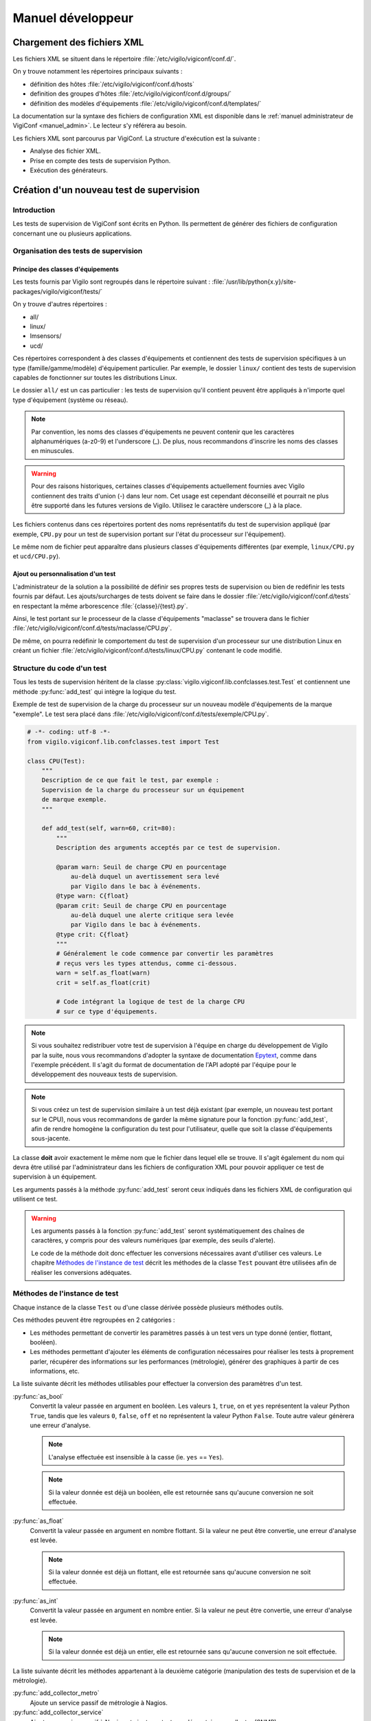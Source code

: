 ******************
Manuel développeur
******************


Chargement des fichiers XML
===========================

Les fichiers XML se situent dans le répertoire
:file:`/etc/vigilo/vigiconf/conf.d/`.

On y trouve notamment les répertoires principaux suivants :

- définition des hôtes :file:`/etc/vigilo/vigiconf/conf.d/hosts`
- definition des groupes d'hôtes :file:`/etc/vigilo/vigiconf/conf.d/groups/`
- définition des modèles d'équipements
  :file:`/etc/vigilo/vigiconf/conf.d/templates/`

La documentation sur la syntaxe des fichiers de configuration XML est disponible
dans le :ref:`manuel administrateur de VigiConf <manuel_admin>`.
Le lecteur s'y référera au besoin.

Les fichiers XML sont parcourus par VigiConf.
La structure d'exécution est la suivante :

- Analyse des fichier XML.
- Prise en compte des tests de supervision Python.
- Exécution des générateurs.


Création d'un nouveau test de supervision
=========================================

Introduction
------------
Les tests de supervision de VigiConf sont écrits en Python.
Ils permettent de générer des fichiers de configuration concernant
une ou plusieurs applications.

Organisation des tests de supervision
-------------------------------------

Principe des classes d'équipements
^^^^^^^^^^^^^^^^^^^^^^^^^^^^^^^^^^
Les tests fournis par Vigilo sont regroupés dans le répertoire suivant :
:file:`/usr/lib/python{x.y}/site-packages/vigilo/vigiconf/tests/`

On y trouve d'autres répertoires :

- all/
- linux/
- lmsensors/
- ucd/

Ces répertoires correspondent à des classes d'équipements et contiennent
des tests de supervision spécifiques à un type (famille/gamme/modèle)
d'équipement particulier. Par exemple, le dossier ``linux/`` contient
des tests de supervision capables de fonctionner sur toutes les distributions
Linux.

Le dossier ``all/`` est un cas particulier : les tests de supervision qu'il
contient peuvent être appliqués à n'importe quel type d'équipement (système
ou réseau).

..  note::
    Par convention, les noms des classes d'équipements ne peuvent contenir que
    les caractères alphanumériques (a-z0-9) et l'underscore (_).
    De plus, nous recommandons d'inscrire les noms des classes en minuscules.

..  warning::
    Pour des raisons historiques, certaines classes d'équipements actuellement
    fournies avec Vigilo contiennent des traits d'union (-) dans leur nom.
    Cet usage est cependant déconseillé et pourrait ne plus être supporté
    dans les futures versions de Vigilo. Utilisez le caractère underscore (_)
    à la place.

Les fichiers contenus dans ces répertoires portent des noms représentatifs
du test de supervision appliqué (par exemple, ``CPU.py`` pour un test de
supervision portant sur l'état du processeur sur l'équipement).

Le même nom de fichier peut apparaître dans plusieurs classes d'équipements
différentes (par exemple, ``linux/CPU.py`` et ``ucd/CPU.py``).

Ajout ou personnalisation d'un test
^^^^^^^^^^^^^^^^^^^^^^^^^^^^^^^^^^^
L'administrateur de la solution a la possibilité de définir ses propres tests
de supervision ou bien de redéfinir les tests fournis par défaut.
Les ajouts/surcharges de tests doivent se faire dans le dossier
:file:`/etc/vigilo/vigiconf/conf.d/tests` en respectant la même arborescence
:file:`{classe}/{test}.py`.

Ainsi, le test portant sur le processeur de la classe d'équipements "maclasse"
se trouvera dans le fichier
:file:`/etc/vigilo/vigiconf/conf.d/tests/maclasse/CPU.py`.

De même, on pourra redéfinir le comportement du test de supervision d'un
processeur sur une distribution Linux en créant un fichier
:file:`/etc/vigilo/vigiconf/conf.d/tests/linux/CPU.py` contenant le code
modifié.

Structure du code d'un test
---------------------------
Tous les tests de supervision héritent de la classe
:py:class:`vigilo.vigiconf.lib.confclasses.test.Test` et contiennent
une méthode :py:func:`add_test` qui intègre la logique du test.

Exemple de test de supervision de la charge du processeur sur un nouveau modèle
d'équipements de la marque "exemple". Le test sera placé dans
:file:`/etc/vigilo/vigiconf/conf.d/tests/exemple/CPU.py`.

..  sourcecode:: python

    # -*- coding: utf-8 -*-
    from vigilo.vigiconf.lib.confclasses.test import Test

    class CPU(Test):
        """
        Description de ce que fait le test, par exemple :
        Supervision de la charge du processeur sur un équipement
        de marque exemple.
        """

        def add_test(self, warn=60, crit=80):
            """
            Description des arguments acceptés par ce test de supervision.

            @param warn: Seuil de charge CPU en pourcentage
                au-delà duquel un avertissement sera levé
                par Vigilo dans le bac à événements.
            @type warn: C{float}
            @param crit: Seuil de charge CPU en pourcentage
                au-delà duquel une alerte critique sera levée
                par Vigilo dans le bac à événements.
            @type crit: C{float}
            """
            # Généralement le code commence par convertir les paramètres
            # reçus vers les types attendus, comme ci-dessous.
            warn = self.as_float(warn)
            crit = self.as_float(crit)

            # Code intégrant la logique de test de la charge CPU
            # sur ce type d'équipements.

..  note::
    Si vous souhaitez redistribuer votre test de supervision à l'équipe
    en charge du développement de Vigilo par la suite, nous vous recommandons
    d'adopter la syntaxe de documentation `Epytext`_, comme dans l'exemple
    précédent.
    Il s'agit du format de documentation de l'API adopté par l'équipe
    pour le développement des nouveaux tests de supervision.

..  _`Epytext`: http://epydoc.sourceforge.net/fields.html#fields

..  note::
    Si vous créez un test de supervision similaire à un test déjà existant
    (par exemple, un nouveau test portant sur le CPU), nous vous recommandons
    de garder la même signature pour la fonction :py:func:`add_test`,
    afin de rendre homogène la configuration du test pour l'utilisateur,
    quelle que soit la classe d'équipements sous-jacente.

La classe **doit** avoir exactement le même nom que le fichier dans lequel
elle se trouve. Il s'agit également du nom qui devra être utilisé par
l'administrateur dans les fichiers de configuration XML pour pouvoir appliquer
ce test de supervision à un équipement.

Les arguments passés à la méthode :py:func:`add_test` seront ceux indiqués
dans les fichiers XML de configuration qui utilisent ce test.

..  warning::
    Les arguments passés à la fonction :py:func:`add_test` seront
    systématiquement des chaînes de caractères, y compris pour des valeurs
    numériques (par exemple, des seuils d'alerte).

    Le code de la méthode doit donc effectuer les conversions nécessaires
    avant d'utiliser ces valeurs. Le chapitre `Méthodes de l'instance de test`_
    décrit les méthodes de la classe ``Test`` pouvant être utilisées afin
    de réaliser les conversions adéquates.


Méthodes de l'instance de test
------------------------------
Chaque instance de la classe ``Test`` ou d'une classe dérivée possède
plusieurs méthodes outils.

Ces méthodes peuvent être regroupées en 2 catégories :

-   Les méthodes permettant de convertir les paramètres passés à un test
    vers un type donné (entier, flottant, booléen).

-   Les méthodes permettant d'ajouter les éléments de configuration
    nécessaires pour réaliser les tests à proprement parler, récupérer des
    informations sur les performances (métrologie), générer des graphiques
    à partir de ces informations, etc.

La liste suivante décrit les méthodes utilisables pour effectuer la conversion
des paramètres d'un test.

:py:func:`as_bool`
    Convertit la valeur passée en argument en booléen.
    Les valeurs ``1``, ``true``, ``on`` et ``yes`` représentent la valeur
    Python ``True``, tandis que les valeurs ``0``, ``false``, ``off`` et ``no``
    représentent la valeur Python ``False``. Toute autre valeur génèrera une
    erreur d'analyse.

    ..  note::
        L'analyse effectuée est insensible à la casse (ie. ``yes`` == ``Yes``).

    ..  note::
        Si la valeur donnée est déjà un booléen, elle est retournée sans
        qu'aucune conversion ne soit effectuée.

:py:func:`as_float`
    Convertit la valeur passée en argument en nombre flottant.
    Si la valeur ne peut être convertie, une erreur d'analyse est levée.

    ..  note::
        Si la valeur donnée est déjà un flottant, elle est retournée sans
        qu'aucune conversion ne soit effectuée.

:py:func:`as_int`
    Convertit la valeur passée en argument en nombre entier.
    Si la valeur ne peut être convertie, une erreur d'analyse est levée.

    ..  note::
        Si la valeur donnée est déjà un entier, elle est retournée sans
        qu'aucune conversion ne soit effectuée.


La liste suivante décrit les méthodes appartenant à la deuxième catégorie
(manipulation des tests de supervision et de la métrologie).

:py:func:`add_collector_metro`
    Ajoute un service passif de métrologie à Nagios.

:py:func:`add_collector_service`
    Ajoute un service passif à Nagios et ajoute un test supplémentaire
    au collector (SNMP).

:py:func:`add_collector_service_and_metro`
    Cette méthode est un raccourci qui correspond à une succession
    d'appels aux méthodes suivantes :

    * :py:func:`add_collector_service`
    * :py:func:`add_collector_metro`

:py:func:`add_collector_service_and_metro_and_graph`
    Cette méthode est un raccourci qui correspond à une succession
    d'appels aux méthodes suivantes :

    * :py:func:`add_collector_service`
    * :py:func:`add_collector_metro`
    * :py:func:`add_graph`

:py:func:`add_external_sup_service`
    Ajoute un service actif à Nagios.

:py:func:`add_graph`
    Ajoute un graphique à Vigigraph.

:py:func:`add_metro_service`
    Ajoute un test Nagios sur les valeurs contenues dans les fichiers RRD.

.. todo:: (à supprimer car non utilisé en production)
.. : :py:func:`add_netflow`
.. :    Ajoute un service passif dans Nagios, des graphiques dans VigiGraph
.. :    et la configuration de :command:`pmacct` pour la capture de données
.. :    Netflow (information sur les sous-réseaux).
.. :

:py:func:`add_perfdata`
    Déclare une donnée de performance reçu par le connecteur de métrologie,
    permettant ainsi de faire le lien entre les données de performance et les
    base RRDs de métrologie.

:py:func:`add_perfdata_handler`
    Déclare une donnée de performance générée par un module Nagios dans Vigilo,
    permettant ainsi de faire le lien entre les données de performance des
    modules Nagios et les bases RRDs de métrologie.

:py:func:`add_trap`
    Ajoute un service passif dans Nagios, dont l'état changera sur réception
    d'un trap SNMP.

..  note::
    Un service Nagios actif est un service pour lequel l'exécution du test
    de supervision associé est déclenchée par Nagios.
    Un service Nagios passif est un service dont le test de supervision n'est
    pas déclenché par Nagios. À la place, la valeur d'état du service est
    calculée indépendamment de Nagios, puis injectée dans celui-ci.
    Par exemple, les services dont l'état est déterminé grâce à SNMP
    sont déclarés comme des services passifs dans Nagios.
    Le collector SNMP de Vigilo (service actif) est appelé par Nagios,
    se charge de calculer les états de ces services, puis envoie ces états
    à Nagios.

..  note::
    Toutes ces fonctions appellent la méthode add qui va ajouter/modifier
    la hash_map. La structure de la hash_map est disponible au début du fichier
    /lib/confclasses/host.py. La méthode add est également déclarée
    dans ce même fichier, elle va simplement ajouter un élément,
    dans l'une des clefs de la hash_map.
    En cas de non existence de la clef, elle l'ajoute.
    Le développeur peut appeler directement la méthode **add** dans son test
    Python, mais cela nécessite une connaissance de la structure de la hash_map.
    La hash_map est l'équivalent d'un dictionnaire Python, et est parcourue
    par les générateurs pour la génération de configuration.
    Avec un seul test Python, on peut, par exemple, ajouter des services
    passifs/actifs à Nagios, tout en plaçant des informations dans la hash_map,
    qui sera lu par notre générateur qui créera un fichier de configuration
    spécifique.

Générateurs de fichiers de configuration
========================================

Un certain nombre de générateurs de fichiers de configuration sont fournis
par défaut avec VigiConf. Ces générateurs vont créer des fichiers
de configuration pour les applications et composants qui interagissent
avec Vigilo (collecteur, connecteur de métrologie, Nagios, etc.).

Pour créer un nouveau générateur de fichiers de configuration, vous devez créer
un nouveau point d'entrée sous la section ``vigilo.vigiconf.generators``.
Pour l'heure, le nom de la clé associée au point d'entrée n'a pas d'importance.

Les générateurs doivent hériter de la classe
:py:class:`vigilo.vigiconf.lib.generators.Generator` ou d'une sous-classe
(par exemple, :py:class:`vigilo.vigiconf.lib.generators.file.FileGenerator`).

À minima, le générateur doit surcharger la méthode :py:func:`generate`
de la classe :py:class:`Generator` afin d'effectuer les traitements
nécessaires à la création d'une nouvelle configuration.

La méthode :py:func:`generate_host` est également utilisable.
Cette méthode génère la configuration pour un hôte et le serveur de supervision
qui lui est associé.

Les générateurs de fichiers de configuration sont regroupés dans le répertoire
:file:`/usr/lib/python{x.y}/site-packages/vigilo/vigiconf/applications/`,
où *x.y* représente la version de Python utilisée (par exemple, 2.5 ou 2.6).

Architecture d'un générateur
----------------------------
L'ajout d'un générateur se fait par la création d'un nouveau répertoire
dans ``applications/``. Le dossier est organisé selon l'arborescence
suivante ::

    ./applications/premier_generateur/
        |- __init__.py
        |- generator.py
        |- templates/
        |   |- template_un.tpl
        |   `- template_deux.tpl
        `- validate.sh

..  _`dev_app_desc`:

Le fichier :file:`__init__.py`
------------------------------
Ce fichier est quasiment identique entre les différents générateurs et décrit
l'application pour laquelle des fichiers de configuration peuvent être générés.

Le fichier doit contenir une classe Python héritant de la classe
:py:class:`vigilo.vigiconf.lib.application.Application`.
Cette classe ne contient aucune méthode, mais simplement des attributs
permettant de décrire l'application.

Par exemple, pour une application nommée ``Foobar`` effectuant une collecte
d'états, le fichier :file:`__init__.py` pourrait contenir un code semblable
à l'extrait suivant :

..  sourcecode:: python

    # -*- coding: utf-8 -*-

    from __future__ import absolute_import

    from vigilo.vigiconf.lib.application import Application
    from . import generator

    class Foobar(Application):
        name = "foobar"
        priority = -1
        validation = "validate.sh"
        start_command = "start.sh"
        stop_command = "stop.sh"
        generator = generator.FoobarGenerator
        group = "collect"

Le rôle des différents attributs de cette classe est décrit dans le tableau
ci-dessous.

..  table:: Attributs des sous-classes de :py:class:`Application`

    +-------------------+---------------------------------------------------+
    | Attribut          | Rôle                                              |
    +===================+===================================================+
    | ``dbonly``        | Drapeau indiquant si l'application manipule des   |
    |                   | données externes à la base de données Vigilo.     |
    |                   | Ce drapeau permet de paralléliser l'exécution des |
    |                   | applications qui ne travaillent que sur la base   |
    |                   | de données Vigilo et de désactiver leur exécution |
    |                   | lorsqu'une bascule de serveur est nécessaire      |
    |                   | (haute disponibilité).                            |
    +-------------------+---------------------------------------------------+
    | ``defaults``      | Paramêtres de configuration par défaut de         |
    |                   | l'application et indépendants de la configuration |
    |                   | du parc.                                          |
    +-------------------+---------------------------------------------------+
    | ``generator``     | La classe Python correspondant au générateur      |
    |                   | de configuration à proprement parler pour         |
    |                   | cette application.                                |
    +-------------------+---------------------------------------------------+
    | ``group``         | Le groupe fonctionnel auquel l'application        |
    |                   | appartient. Les groupes actuellement définis      |
    |                   | par Vigilo sont :                                 |
    |                   |                                                   |
    |                   | * ``collect``, pour les applications relatives    |
    |                   |   à la collecte d'états ou de données de          |
    |                   |   métrologie (Nagios, Collector, etc.).           |
    |                   | * ``metrology``, pour les applications qui        |
    |                   |   sont responsables du stockage et de la          |
    |                   |   restitution des données de métrologie           |
    |                   |   (connector-metro et VigiRRD).                   |
    |                   | * ``interface``, pour les interfaces graphiques   |
    |                   |   dont le contenu est partiellement généré        |
    |                   |   automatiquement grâce à VigiConf (VigiMap).     |
    +-------------------+---------------------------------------------------+
    | ``name``          | Un nom unique pour faire référence à cette        |
    |                   | application. Le nom ne doit contenir **que**      |
    |                   | des caractères en minuscules.                     |
    +-------------------+---------------------------------------------------+
    | ``priority``      | Priorité pour l'ordonnancement du redémarrage.    |
    |                   | L'application avec la priorité la plus élevée     |
    |                   | sera qualifiée et déployée en premier.            |
    +-------------------+---------------------------------------------------+
    | ``start_command`` | Une commande qui sera exécutée sur les serveurs   |
    |                   | de supervision où l'application est installée     |
    |                   | afin de relancer l'application. Cet attribut peut |
    |                   | valoir ``None`` si l'application n'a pas besoin   |
    |                   | d'être arrêtée puis relancée pour prendre en      |
    |                   | compte une nouvelle configuration.                |
    +-------------------+---------------------------------------------------+
    | ``stop_command``  | Une commande qui sera exécutée sur les serveurs   |
    |                   | de supervision où l'application est installée     |
    |                   | afin d'arrêter l'application. Cet attribut peut   |
    |                   | valoir ``None`` si l'application n'a pas besoin   |
    |                   | d'être arrêtée puis relancée pour prendre en      |
    |                   | compte une nouvelle configuration.                |
    +-------------------+---------------------------------------------------+
    | ``validation``    | Une commande qui sera exécutée sur la machine     |
    |                   | où VigiConf est installé et sur les serveurs      |
    |                   | de supervision où l'application est installée     |
    |                   | afin de vérifier la validité des fichiers de      |
    |                   | configuration générés.                            |
    +-------------------+---------------------------------------------------+

..  warning::
    Le nom de la classe (``Foobar`` dans notre exemple) **doit** commencer
    par une majuscule.

..  note::
    Les groupes fonctionnels sont utilisés pour répartir la supervision
    du parc entre différents serveurs de supervision.
    Cette répartition est effectuée grâce à la configuration située dans
    le fichier :file:`/etc/vigilo/vigiconf/conf.d/general/appgroups-server.py`.

Le dossier :file:`templates/`
-----------------------------
Le dossier :file:`templates/` contient un ensemble de fichiers de « modèles »
portant l'extension ``.tpl`` (pour « template »).

Reportez-vous à la section sur l':ref:`utilisation des modèles de documents`
dans un générateur pour plus d'information sur le mécanisme des modèles.

Le fichier :file:`generator.py`
-------------------------------
Ce fichier contient le générateur à proprement parler. C'est lui qui va générer
le(s) fichier(s) de configuration de l'application.

Imports utiles
^^^^^^^^^^^^^^
Le fichier :file:`generator.py` importe généralement plusieurs objets
et modules de Vigilo, comme indiqué dans l'extrait de code suivant :

..  sourcecode:: python

    # Si l'application utilise des données provenant du fichier
    # de configuration de VigiConf (/etc/vigilo/vigiconf/settings.ini).
    from vigilo.common.conf import settings

    # Cet import donne accès à la hashmap utilisée pour transmettre
    # la configuration des différents hôtes.
    from vigilo.vigiconf import conf

    # Import de la classe permettant de générer des fichiers de configuration.
    from vigilo.vigiconf.lib.generators import FileGenerator

    # Pour des besoins plus spécifiques, on peut également importer
    # directement la classe de base des générateurs
    #from vigilo.vigiconf.lib.generators import Generator

Classe du générateur
^^^^^^^^^^^^^^^^^^^^
Le fichier du générateur doit contenir une classe qui hérite de la classe
:py:class:`vigilo.vigiconf.lib.generators.Generator`
ou de l'une de ses sous-classes (par exemple
:py:class:`vigilo.vigiconf.lib.generators.FileGenerator`).

..  note::
    Par convention, la classe correspondant au générateur pour une application
    nommée ``Foobar`` dans Vigilo s'appelle ``FoobarGen``.

Cette classe doit définir au minimum deux méthodes :

*   :py:func:`generate`
*   :py:func:`generate_host`

La méthode :py:func:`generate` est appelée exactement une fois pour chaque
serveur de supervision vers laquelle une nouvelle configuration doit être
déployée, au début de la génération. La plupart du temps, cette méthode
se contente de réinitialiser la liste des fichiers de configuration à générer
(attribut ``_files``), puis appelle la méthode :py:func:`generate` de
la classe parente.

Par exemple, le générateur de configuration pour Nagios contient :

..  sourcecode:: python

    def generate(self):
        # pylint: disable-msg=W0201
        self._files = {}
        self._graph = None
        super(NagiosGen, self).generate()


La méthode :py:func:`generate_host` est appelée pour chaque hôte pour lequel
une configuration doit être générée. La méthode reçoit en argument le nom
du serveur pour lequel une configuration doit être générée, ainsi que le nom
du serveur de supervision vers lequel cette configuration sera déployée :

..  sourcecode:: python

    def generate_host(self, hostname, vserver):
        # Le code permettant de générer la configuration pour l'hôte
        # "hostname" sur le serveur de supervision "vserver" se trouve ici.
        pass

Les méthodes du générateur seront donc appelées successivement selon
le motif suivant :

..  sourcecode:: python

    # Début de la nouvelle configuration pour un serveur de supervision.
    generator.generate()
    # Génération de la configuration pour les différents équipements
    # supervisés par le serveur "sup1.example.com"
    generator.generate_host("serveur1.example.com", "sup1.example.com")
    generator.generate_host("serveur2.example.com", "sup1.example.com")
    generator.generate_host("serveur3.example.com", "sup1.example.com")

    # Début de la nouvelle configuration pour un serveur de supervision.
    generator.generate()
    # Génération de la configuration pour les différents équipements
    # supervisés par le serveur "sup2.example.com"
    generator.generate_host("serveur4.example.com", "sup2.example.com")
    generator.generate_host("serveur5.example.com", "sup2.example.com")
    generator.generate_host("serveur6.example.com", "sup2.example.com")

    # etc.

..  _`utilisation des modèles de documents`:

Utilisation des modèles
^^^^^^^^^^^^^^^^^^^^^^^
Pour générer le ou les fichiers de configuration dont il est responsable,
un générateur peut utiliser le mécanisme des modèles de documents proposé
par Vigilo. Les modèles de documents sont des fichiers portant l'extension
« .tpl » et placés dans le répertoire :file:`templates/` à côté du générateur.

Un modèle de document peut représenter la totalité d'un fichier de configuration
ou bien simplement un fragment de ce fichier. Dans le second cas, cela signifie
que plusieurs modèles de documents devront être utilisés successivement afin
de générer un fichier de configuration complet.

Un modèle de document est similaire à « un texte à trous », au sens où il
s'agit d'un exemple du contenu d'un fichier de configuration dans lequel
certains champs dont le contenu est variable (par exemple, un nom de machine)
sont remplacés par des champs de formatage Python (``%(foo)s``).
Le contenu des champs de formatage Python sera substitué par les valeurs
adéquates lors de l'utilisation du modèle par le générateur.

Exemple de modèle (ici, le modèle :file:`host.tpl` responsable de la création
de la configuration d'un hôte dans Nagios) :

..  sourcecode:: text

    define host{
        use %(hostTPL)s
        host_name %(name)s
        alias %(name)s
        address %(address)s
        %(hostGroups)s
        %(parents)s
        %(generic_hdirectives)s
    }

Dans cet exemple, on peut voir que le modèle attend plusieurs variables :

*   Le nom du modèle Nagios à utiliser : ``hostTPL``.
*   Le nom de l'équipement en cours de configuration : ``name``.
*   L'adresse de l'équipement : ``address``.
*   D'autres variables : ``hostGroups``, ``parents``, etc.

L'utilisation d'un modèle de documents dans un générateur est plutôt simple.
L'extrait de code (simplifié) suivant donne un exemple d'utilisation
de plusieurs modèles par le générateur Nagios :

..  sourcecode:: python

    def generate_host(self, hostname, vserver):
        # Détermination du chemin jusqu'au fichier de configuration à générer.
        # - self.baseDir correspond à la racine du dossier de génération
        #   des configurations.
        # - vserver contient le nom du serveur de supervision vers lequel
        #   ce fichier de configuration sera déployé.
        # L'affectation du chemin dans un attribut de la classe (self.fileName)
        # est facultative : on aurait pu utiliser une variable locale.
        self.fileName = os.path.join(self.baseDir, vserver, "nagios",
                                     "nagios.cfg")

        if self.fileName not in self._files:
            self._files[self.fileName] = {}

        # Récupération de la configuration relative à l'hôte
        # pour lequel on est en train de générer une configuration.
        h = conf.hostsConf[hostname]

        # Si le fichier de configuration n'existe pas encore
        # (ie. on commence la création de la configuration).
        if not os.path.exists(self.fileName):
            # Alors, on utilise la méthode templateCreate() pour créer
            # le fichier de configuration à partir du modèle contenu
            # dans "templates/header.tpl".
            self.templateCreate(self.fileName, self.templates["header"] {,
                    "confid": conf.confid,
                })

        # Préparation des variables qui seront passées
        # au modèle "templates/host.tpl".
        newhash = self._prepare_template_variables(h.copy())

        # Ajout de la configuration de l'hôte au fichier de configuration,
        # en utilisant le modèle "templates/host.tpl".
        self.templateAppend(self.fileName, self.templates['host'], newhash)

En somme, la signature des méthodes :py:func:`templateCreate` et
:py:func:`templateAppend` est identique, les 2 méthodes acceptant
les arguments suivants (dans cet ordre) :

*   Le nom du fichier de configuration qui sera créé (:py:func:`templateCreate`)
    ou complété (:py:func:`templateAppend`).
*   Le nom du modèle de document à utiliser, **sans extension**.
*   Un dictionnaire dont les clés sont les champs de substitution définis
    dans le modèle de document et les valeurs sont celles que doivent
    prendre les champs de substitution.


Le fichier de validation
------------------------
Ce fichier correspond à la valeur de l'attribut ``validation``
:ref:`dans la classe qui décrit l'application <dev_app_desc>`
et son nom doit donc être adapté en conséquence.
En général, il s'agit d'un simple script shell appelé :file:`validate.sh`.

Le but de ce fichier est d'effectuer des vérifications permettant de s'assurer
que la nouvelle configuration est valide (bon format, bonnes options, etc.).

Ce fichier sera exécuté une première fois sur la machine qui héberge VigiConf
(phase de validation), puis une seconde fois sur la machine de supervision
finale (phase de qualification) afin d'être absolument certain que la
nouvelle configuration pourra être appliquée.

Une rapide lecture du contenu des scripts des autres générateurs
facilite la création d'un nouveau script de validation.

Générateur de cartes automatiques
=================================

VigiConf fournit un mécanisme permettant de générer automatiquement des cartes,
construites à partir des données présentes dans la configuration (groupes,
hôtes, services ou toute autre donnée).

Un générateur de cartes automatiques est une classe contenue dans le paquet
:py:mod:`automaps` et dérivant de la classe de base :py:class:`AutoMap`.

..  only:: enterprise

    Une implémentation d'un tel générateur est fournie, il s'agit de la classe
    :py:class:`BasicAutoMap`. La classe :py:class:`BasicAutoMap` génère
    des cartes et des groupes de cartes selon les spécifications suivantes :

    -   La génération est paramétrable au moyen d'un fichier stocké
        en gestion de configuration SVN ; il s'agit du fichier
        :file:`conf.d/general/automaps.py`.

    -   Un jeu de groupes de cartes est généré de façon paramétrable,
        dont un groupe de cartes par groupe d'éléments supervisés
        de plus haut niveau.

    -   Une carte (entité ``Map``) est générée pour un groupe terminal
        (dans la hiérarchie des groupes) contenant des éléments à superviser
        (hôtes ou services), si cette carte n'existe pas déjà.

    -   Lorsqu'une carte est créée, elle est associée à un ou plusieurs
        groupes de cartes, dont la hiérarchie suit celle des groupes d'éléments
        à superviser correspondants.

    -   Le contenu d'une carte (éléments de la classe ``MapNodeHost``
        ou ``MapNodeHls``) est généré s'il s'agit d'une carte marquée
        comme « générée automatiquement ».

    -   Dans le cas d'une carte générée automatiquement, les éléments affichant
        des entités n'existant plus sont supprimés.

    -   Toutes les modifications apportées à un élément affiché sur une carte
        générée automatiquement ne sont pas prises en compte. En particulier,
        il n'est pas possible de changer l'objet supervisé référencé par
        l'élément.


.. vim: set tw=79 :
